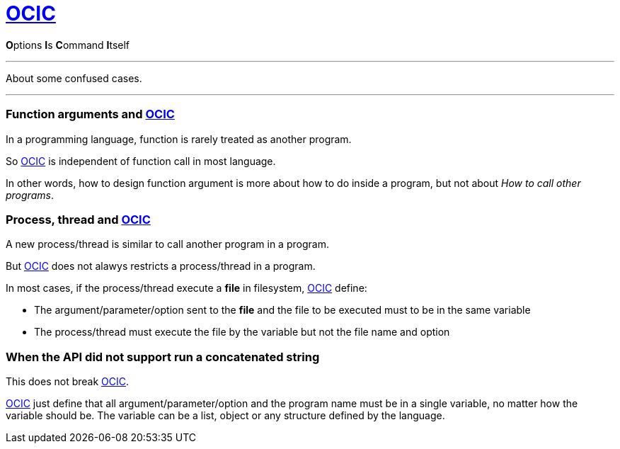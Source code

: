:showtitle:
:doctype: article
:i: link:.[OCIC]
:ii: pass:[<b>O</b>ptions <b>I</b>s <b>C</b>ommand <b>I</b>tself]
:apo: argument/parameter/option

= {i}

{ii}

---

About some confused cases.

---

=== Function arguments and {i}

In a programming language,
function is rarely treated as another program.

So {i} is independent of function call in most language.

In other words,
how to design function argument is more about how to do inside a program,
but not about _How to call other programs_.

=== Process, thread and {i}

:pt: process/thread

A new {pt} is similar to call another program in a program.

But {i} does not alawys restricts a {pt} in a program.

In most cases, if the {pt} execute a **file** in filesystem,
{i} define:

* The {apo} sent to the **file** and the file to be executed
	must to be in the same variable
* The {pt} must execute the file by the variable but not the file name and option

=== When the API did not support run a concatenated string

This does not break {i}.

{i} just define that all {apo} and the program name must be in a single variable,
no matter how the variable should be.
The variable can be a list, object or any structure defined by the language.
